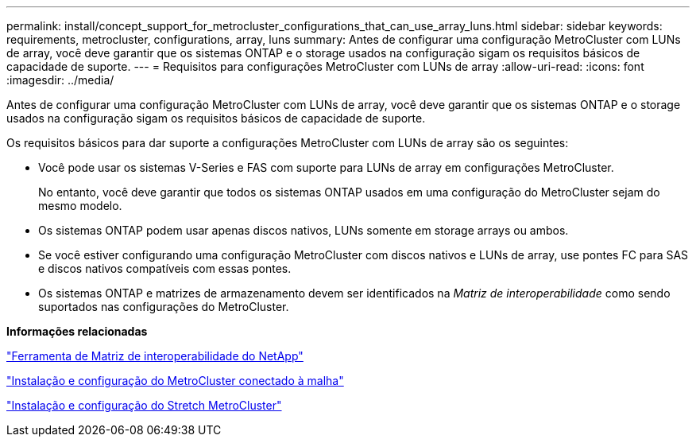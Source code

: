 ---
permalink: install/concept_support_for_metrocluster_configurations_that_can_use_array_luns.html 
sidebar: sidebar 
keywords: requirements, metrocluster, configurations, array, luns 
summary: Antes de configurar uma configuração MetroCluster com LUNs de array, você deve garantir que os sistemas ONTAP e o storage usados na configuração sigam os requisitos básicos de capacidade de suporte. 
---
= Requisitos para configurações MetroCluster com LUNs de array
:allow-uri-read: 
:icons: font
:imagesdir: ../media/


[role="lead"]
Antes de configurar uma configuração MetroCluster com LUNs de array, você deve garantir que os sistemas ONTAP e o storage usados na configuração sigam os requisitos básicos de capacidade de suporte.

Os requisitos básicos para dar suporte a configurações MetroCluster com LUNs de array são os seguintes:

* Você pode usar os sistemas V-Series e FAS com suporte para LUNs de array em configurações MetroCluster.
+
No entanto, você deve garantir que todos os sistemas ONTAP usados em uma configuração do MetroCluster sejam do mesmo modelo.

* Os sistemas ONTAP podem usar apenas discos nativos, LUNs somente em storage arrays ou ambos.
* Se você estiver configurando uma configuração MetroCluster com discos nativos e LUNs de array, use pontes FC para SAS e discos nativos compatíveis com essas pontes.
* Os sistemas ONTAP e matrizes de armazenamento devem ser identificados na _Matriz de interoperabilidade_ como sendo suportados nas configurações do MetroCluster.


*Informações relacionadas*

https://mysupport.netapp.com/matrix["Ferramenta de Matriz de interoperabilidade do NetApp"]

https://docs.netapp.com/us-en/ontap-metrocluster/install-fc/index.html["Instalação e configuração do MetroCluster conectado à malha"]

https://docs.netapp.com/us-en/ontap-metrocluster/install-stretch/index.html["Instalação e configuração do Stretch MetroCluster"]
